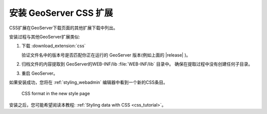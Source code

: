 .. _css_install:

安装 GeoServer CSS 扩展
======================================

CSS扩展在GeoServer下载页面的其他扩展下载中列出。

安装过程与其他GeoServer扩展类似:

#. 下载 :download_extension:`css`
   
   验证文件名中的版本号是否匹配你正在运行的 GeoServer 版本(例如上面的 |release| )。

#. 归档文件的内容提取到 GeoServer的WEB-INF/lib :file:`WEB-INF/lib` 目录中。
   确保在提取过程中没有创建任何子目录。

#. 重启 GeoServer。

如果安装成功，您将在 :ref:`styling_webadmin` 编辑器中看到一个新的CSS条目。 

.. figure:: images/css_style_format.png

   CSS format in the new style page

安装之后，您可能希望阅读本教程: :ref:`Styling data with CSS <css_tutorial>`。
